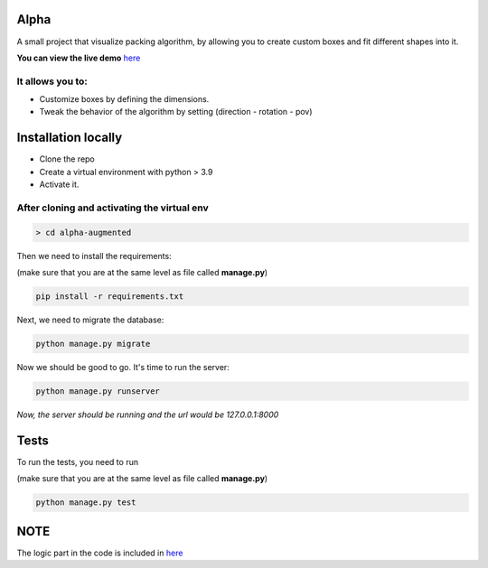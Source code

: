 Alpha
=====

A small project that visualize packing algorithm, by allowing you 
to create custom boxes and fit different shapes into it. 


**You can view the live demo** `here <https://waseemalpha.pythonanywhere.com/>`_


It allows you to:
-----------------

- Customize boxes by defining the dimensions.
- Tweak the behavior of the algorithm by setting (direction - rotation - pov)


Installation locally
====================

* Clone the repo
* Create a virtual environment with python > 3.9
* Activate it.

After cloning and activating the virtual env
---------------------------------------------

.. code:: console

    > cd alpha-augmented

Then we need to install the requirements:

(make sure that you are at the same level as file called **manage.py**)

.. code:: console

    pip install -r requirements.txt

Next, we need to migrate the database:

.. code:: console

    python manage.py migrate

Now we should be good to go. It's time to run the server:

.. code:: console

    python manage.py runserver


*Now, the server should be running and the url would be 127.0.0.1:8000*


Tests
=====

To run the tests, you need to run

(make sure that you are at the same level as file called **manage.py**)

.. code:: console

    python manage.py test


NOTE
====

The logic part in the code is included in  `here <https://github.com/waseem-hamoolaila/alpha-augmented/tree/main/processor/>`_